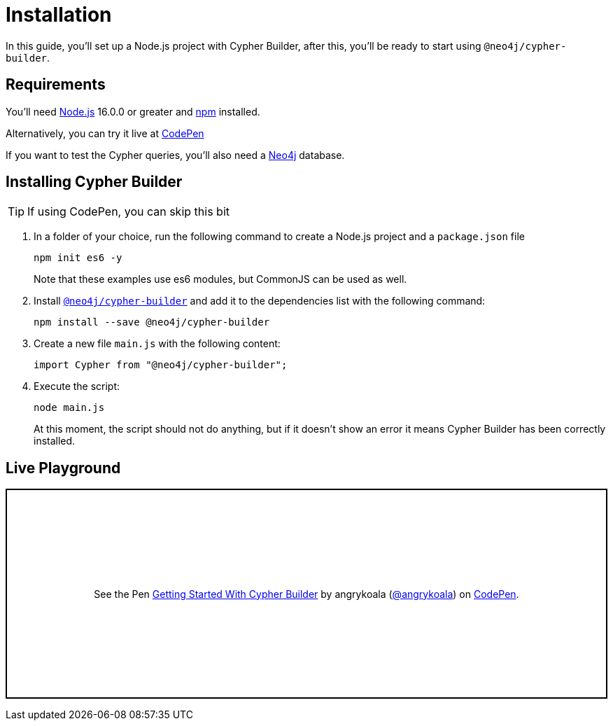= Installation

In this guide, you'll set up a Node.js project with Cypher Builder, after this, you'll be ready to start using `@neo4j/cypher-builder`.

== Requirements
You'll need link:https://nodejs.org/[Node.js] 16.0.0 or greater and link:https://docs.npmjs.com/downloading-and-installing-node-js-and-npm[npm] installed.

Alternatively, you can try it live at link:https://codepen.io/angrykoala/pen/PoxqVvM?editors=1112[CodePen] 

If you want to test the Cypher queries, you'll also need a link:https://neo4j.com/cloud/platform/aura-graph-database/?ref=nav-get-started-cta[Neo4j] database. 


== Installing Cypher Builder

TIP: If using CodePen, you can skip this bit

1. In a folder of your choice, run the following command to create a Node.js project and a `package.json` file
+
```bash
npm init es6 -y
``` 
+
Note that these examples use es6 modules, but CommonJS can be used as well.
2. Install link:https://www.npmjs.com/package/@neo4j/cypher-builder[`@neo4j/cypher-builder`] and add it to the dependencies list with the following command: 
+
```
npm install --save @neo4j/cypher-builder
```
3. Create a new file `main.js` with the following content:
+
```javascript
import Cypher from "@neo4j/cypher-builder";
```
4. Execute the script:
+
```bash
node main.js
```
+
At this moment, the script should not do anything, but if it doesn't show an error it means Cypher Builder has been correctly installed.


== Live Playground

++++
<p class="codepen" data-height="300" data-default-tab="js,result" data-slug-hash="PoxqVvM" data-editable="true" data-user="angrykoala" style="height: 300px; box-sizing: border-box; display: flex; align-items: center; justify-content: center; border: 2px solid; margin: 1em 0; padding: 1em;">
  <span>See the Pen <a href="https://codepen.io/angrykoala/pen/PoxqVvM?editors=1112">
  Getting Started With Cypher Builder</a> by angrykoala (<a href="https://codepen.io/angrykoala">@angrykoala</a>)
  on <a href="https://codepen.io">CodePen</a>.</span>
</p>
<script async src="https://cpwebassets.codepen.io/assets/embed/ei.js"></script>
++++
